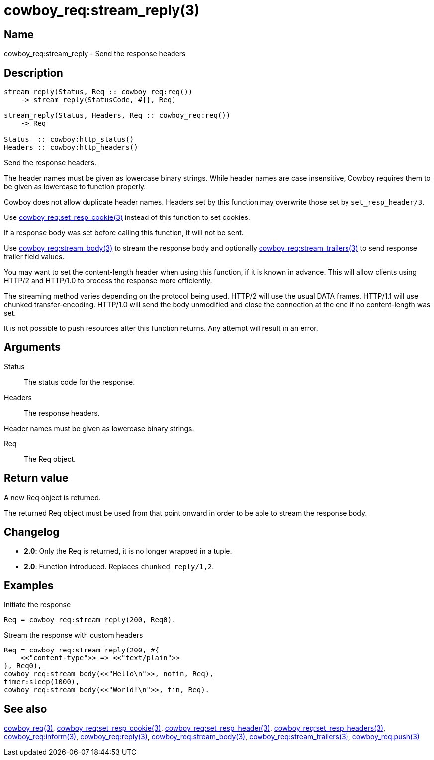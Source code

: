 = cowboy_req:stream_reply(3)

== Name

cowboy_req:stream_reply - Send the response headers

== Description

[source,erlang]
----
stream_reply(Status, Req :: cowboy_req:req())
    -> stream_reply(StatusCode, #{}, Req)

stream_reply(Status, Headers, Req :: cowboy_req:req())
    -> Req

Status  :: cowboy:http_status()
Headers :: cowboy:http_headers()
----

Send the response headers.

The header names must be given as lowercase binary strings.
While header names are case insensitive, Cowboy requires them
to be given as lowercase to function properly.

Cowboy does not allow duplicate header names. Headers set
by this function may overwrite those set by `set_resp_header/3`.

Use link:man:cowboy_req:set_resp_cookie(3)[cowboy_req:set_resp_cookie(3)]
instead of this function to set cookies.

If a response body was set before calling this function,
it will not be sent.

Use link:man:cowboy_req:stream_body(3)[cowboy_req:stream_body(3)]
to stream the response body and optionally
link:man:cowboy_req:stream_trailers(3)[cowboy_req:stream_trailers(3)]
to send response trailer field values.

You may want to set the content-length header when using
this function, if it is known in advance. This will allow
clients using HTTP/2 and HTTP/1.0 to process the response
more efficiently.

The streaming method varies depending on the protocol being
used. HTTP/2 will use the usual DATA frames. HTTP/1.1 will
use chunked transfer-encoding. HTTP/1.0 will send the body
unmodified and close the connection at the end if no
content-length was set.

It is not possible to push resources after this function
returns. Any attempt will result in an error.

== Arguments

Status::

The status code for the response.

Headers::

The response headers.

Header names must be given as lowercase binary strings.

Req::

The Req object.

== Return value

A new Req object is returned.

The returned Req object must be used from that point onward
in order to be able to stream the response body.

== Changelog

* *2.0*: Only the Req is returned, it is no longer wrapped in a tuple.
* *2.0*: Function introduced. Replaces `chunked_reply/1,2`.

== Examples

.Initiate the response
[source,erlang]
----
Req = cowboy_req:stream_reply(200, Req0).
----

.Stream the response with custom headers
[source,erlang]
----
Req = cowboy_req:stream_reply(200, #{
    <<"content-type">> => <<"text/plain">>
}, Req0),
cowboy_req:stream_body(<<"Hello\n">>, nofin, Req),
timer:sleep(1000),
cowboy_req:stream_body(<<"World!\n">>, fin, Req).
----

== See also

link:man:cowboy_req(3)[cowboy_req(3)],
link:man:cowboy_req:set_resp_cookie(3)[cowboy_req:set_resp_cookie(3)],
link:man:cowboy_req:set_resp_header(3)[cowboy_req:set_resp_header(3)],
link:man:cowboy_req:set_resp_headers(3)[cowboy_req:set_resp_headers(3)],
link:man:cowboy_req:inform(3)[cowboy_req:inform(3)],
link:man:cowboy_req:reply(3)[cowboy_req:reply(3)],
link:man:cowboy_req:stream_body(3)[cowboy_req:stream_body(3)],
link:man:cowboy_req:stream_trailers(3)[cowboy_req:stream_trailers(3)],
link:man:cowboy_req:push(3)[cowboy_req:push(3)]
